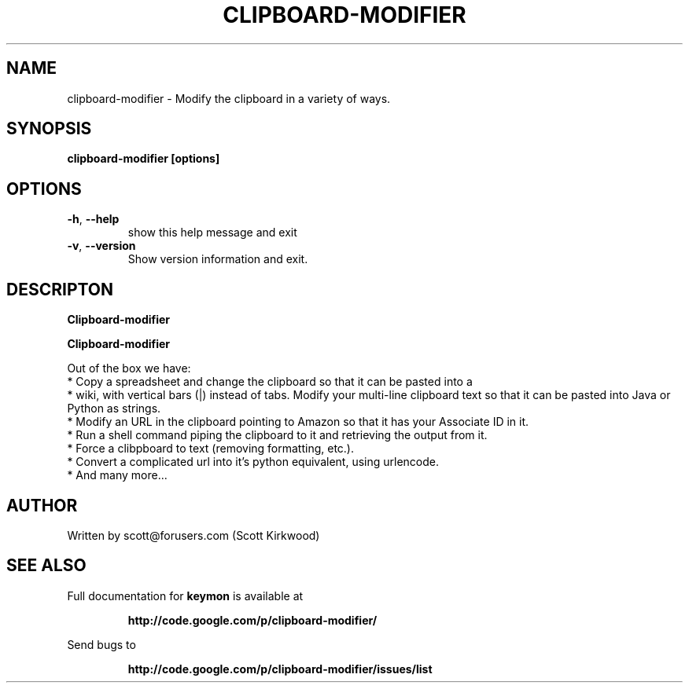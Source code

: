 .\" DO NOT MODIFY THIS FILE!  It was generated by help2man 1.37.1.
.TH CLIPBOARD-MODIFIER "1" "July 2010" "clipboard-modifier version 0.2.1." "User Commands"
.SH NAME
clipboard-modifier \- Modify the clipboard in a variety of ways.
.SH SYNOPSIS
.B clipboard-modifier [options]
.SH OPTIONS
.TP
\fB\-h\fR, \fB\-\-help\fR
show this help message and exit
.TP
\fB\-v\fR, \fB\-\-version\fR
Show version information and exit.
.SH DESCRIPTON
.B Clipboard-modifier

.PP
.B Clipboard-modifier

Out of the box we have:
  * Copy a spreadsheet and change the clipboard so that it can be pasted into a
  * wiki, with vertical bars (|) instead of tabs.  Modify your multi-line clipboard text so that it can be pasted into Java or Python as strings.
  * Modify an URL in the clipboard pointing to Amazon so that it has your Associate ID in it. 
  * Run a shell command piping the clipboard to it and retrieving the output from it.
  * Force a clibpboard to text (removing formatting, etc.).
  * Convert a complicated url into it's python equivalent, using urlencode.
  * And many more...
.SH AUTHOR
Written by scott@forusers.com (Scott Kirkwood)
.SH "SEE ALSO"
Full documentation for
.B keymon
is available at
.IP
.B http://code.google.com/p/clipboard-modifier/
.PP
Send bugs to
.IP
.B http://code.google.com/p/clipboard-modifier/issues/list
.PP
